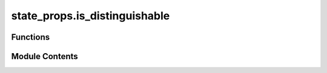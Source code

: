 state_props.is_distinguishable
==============================

.. py:module:: state_props.is_distinguishable

.. autoapi-nested-parse::

   Checks if a set of quantum states are distinguishable.



Functions
---------

.. autoapisummary::

   state_props.is_distinguishable.is_distinguishable


Module Contents
---------------

.. py:function:: is_distinguishable(states, probs = None)

   Check whether a collection of vectors are (perfectly) distinguishable or not.

   The ability to determine whether a set of quantum states are distinguishable can be obtained via the state
   distinguishability SDP as defined in `state_distinguishability`

   .. rubric:: Examples

   The set of Bell states are an example of distinguishable states. Recall that the Bell states are defined as:

   .. math::
       u_1 = \frac{1}{\sqrt{2}} \left(|00\rangle + |11\rangle\right), &\quad
       u_2 = \frac{1}{\sqrt{2}} \left(|00\rangle - |11\rangle\right), \\
       u_3 = \frac{1}{\sqrt{2}} \left(|01\rangle + |10\rangle\right), &\quad
       u_4 = \frac{1}{\sqrt{2}} \left(|01\rangle - |10\rangle\right).

   It can be checked in :code`toqito` that the Bell states are distinguishable:

   >>> from toqito.states import bell
   >>> from toqito.state_props import is_distinguishable
   >>>
   >>> bell_states = [bell(0), bell(1), bell(2), bell(3)]
   >>> is_distinguishable(bell_states)
   np.True_

   .. rubric:: References

   .. bibliography::
       :filter: docname in docnames

   :param states: A set of vectors consisting of quantum states to determine the distinguishability of.
   :param probs: Respective list of probabilities each state is selected. If no
               probabilities are provided, a uniform probability distribution is assumed.
   :return: :code:`True` if the vectors are distinguishable; :code:`False` otherwise.



